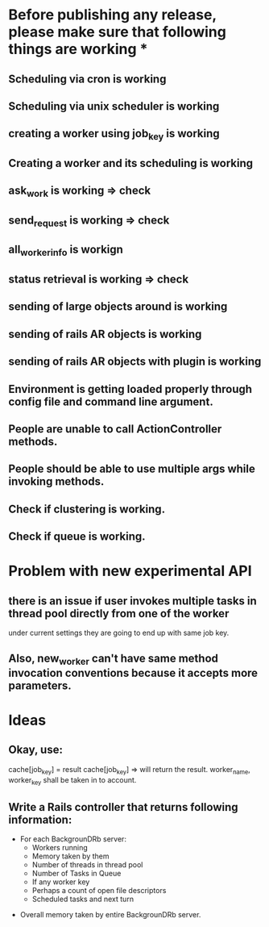 * Before publishing any release, please make sure that following things are working *
** Scheduling via cron is working
** Scheduling via unix scheduler is working
** creating a worker using job_key is working
** Creating a worker and its scheduling is working
** ask_work is working => check
** send_request is working => check
** all_worker_info is workign
** status retrieval is working => check
** sending of large objects around is working
** sending of rails AR objects is working
** sending of rails AR objects with plugin is working
** Environment is getting loaded properly through config file and command line argument.
** People are unable to call ActionController methods.
** People should be able to use multiple args while invoking methods.
** Check if clustering is working.
** Check if queue is working.

* Problem with new experimental API
** there is an issue if user invokes multiple tasks in thread pool directly from one of the worker
   under current settings they are going to end up with same job key.

** Also, new_worker can't have same method invocation conventions because it accepts more parameters.

* Ideas
** Okay, use:
   cache[job_key] = result
   cache[job_key] =>
     will return the result. worker_name, worker_key shall be taken in to account.

** Write a Rails controller that returns following information:
   - For each BackgrounDRb server:
     - Workers running
     - Memory taken by them
     - Number of threads in thread pool
     - Number of Tasks in Queue
     - If any worker key
     - Perhaps a count of open file descriptors
     - Scheduled tasks and next turn
  - Overall memory taken by entire BackgrounDRb server.






